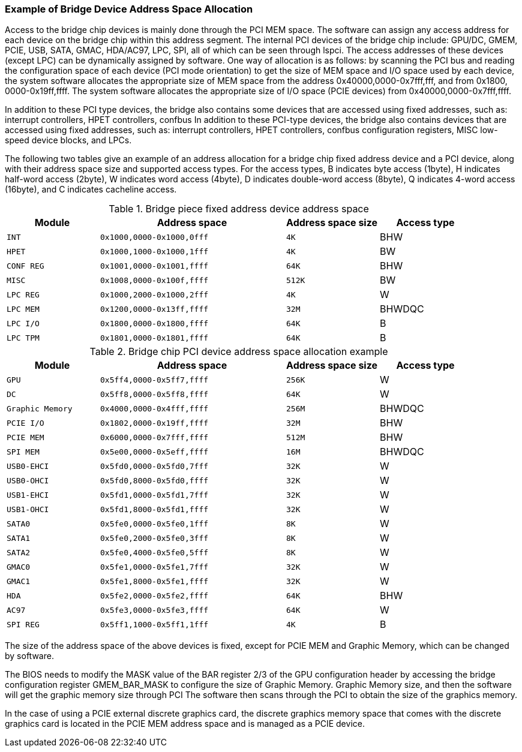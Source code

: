 [[example-of-bridge-device-address-space-allocation]]
=== Example of Bridge Device Address Space Allocation

Access to the bridge chip devices is mainly done through the PCI MEM space. The software can assign any access address for each device on the bridge chip within this address segment. The internal PCI devices of the bridge chip include: GPU/DC, GMEM, PCIE, USB, SATA, GMAC, HDA/AC97, LPC, SPI, all of which can be seen through lspci. The access addresses of these devices (except LPC) can be dynamically assigned by software. One way of allocation is as follows: by scanning the PCI bus and reading the configuration space of each device (PCI mode orientation) to get the size of MEM space and I/O space used by each device, the system software allocates the appropriate size of MEM space from the address 0x40000,0000-0x7fff,fff, and from 0x1800, 0000-0x19ff,ffff. The system software allocates the appropriate size of I/O space (PCIE devices) from 0x40000,0000-0x7fff,ffff.

In addition to these PCI type devices, the bridge also contains some devices that are accessed using fixed addresses, such as: interrupt controllers, HPET controllers, confbus In addition to these PCI-type devices, the bridge also contains devices that are accessed using fixed addresses, such as: interrupt controllers, HPET controllers, confbus configuration registers, MISC low-speed device blocks, and LPCs.

The following two tables give an example of an address allocation for a bridge chip fixed address device and a PCI device, along with their address space size and supported access types. For the access types, B indicates byte access (1byte), H indicates half-word access (2byte), W indicates word access (4byte), D indicates double-word access (8byte), Q indicates 4-word access (16byte), and C indicates cacheline access.

[[bridge-piece-fixed-address-device-address-space]]
.Bridge piece fixed address device address space
[%header,cols="^1m,^2m,^1m,1"]
|===
|Module
|Address space
|Address space size
|  Access type

|INT
|0x1000,0000-0x1000,0fff
|4K
|BHW

|HPET
|0x1000,1000-0x1000,1fff
|4K
|BW

|CONF REG
|0x1001,0000-0x1001,ffff
|64K
|BHW

|MISC
|0x1008,0000-0x100f,ffff
|512K
|BW

|LPC REG
|0x1000,2000-0x1000,2fff
|4K
|W

|LPC MEM
|0x1200,0000-0x13ff,ffff
|32M
|BHWDQC

|LPC I/O
|0x1800,0000-0x1800,ffff
|64K
|B

|LPC TPM
|0x1801,0000-0x1801,ffff
|64K
|B
|===

[[bridge-chip-PCI-device-address-space-allocation-example]]
.Bridge chip PCI device address space allocation example
[%header,cols="^1m,^2m,^1m,1"]

|===
|Module
|Address space
|Address space size
|  Access type

|GPU
|0x5ff4,0000-0x5ff7,ffff
|256K
|W

|DC
|0x5ff8,0000-0x5ff8,ffff
|64K
|W

|Graphic Memory
|0x4000,0000-0x4fff,ffff
|256M
|BHWDQC

|PCIE I/O
|0x1802,0000-0x19ff,ffff
|32M
|BHW

|PCIE MEM
|0x6000,0000-0x7fff,ffff
|512M
|BHW

|SPI MEM
|0x5e00,0000-0x5eff,ffff
|16M
|BHWDQC

|USB0-EHCI
|0x5fd0,0000-0x5fd0,7fff
|32K
|W

|USB0-OHCI
|0x5fd0,8000-0x5fd0,ffff
|32K
|W

|USB1-EHCI
|0x5fd1,0000-0x5fd1,7fff
|32K
|W

|USB1-OHCI
|0x5fd1,8000-0x5fd1,ffff
|32K
|W

|SATA0
|0x5fe0,0000-0x5fe0,1fff
|8K
|W

|SATA1
|0x5fe0,2000-0x5fe0,3fff
|8K
|W

|SATA2
|0x5fe0,4000-0x5fe0,5fff
|8K
|W

|GMAC0
|0x5fe1,0000-0x5fe1,7fff
|32K
|W

|GMAC1
|0x5fe1,8000-0x5fe1,ffff
|32K
|W

|HDA
|0x5fe2,0000-0x5fe2,ffff
|64K
|BHW

|AC97
|0x5fe3,0000-0x5fe3,ffff
|64K
|W

|SPI REG
|0x5ff1,1000-0x5ff1,1fff
|4K
|B
|===

The size of the address space of the above devices is fixed, except for PCIE MEM and Graphic Memory, which can be changed by software.

The BIOS needs to modify the MASK value of the BAR register 2/3 of the GPU configuration header by accessing the bridge configuration register GMEM_BAR_MASK to configure the size of Graphic Memory. Graphic Memory size, and then the software will get the graphic memory size through PCI The software then scans through the PCI to obtain the size of the graphics memory.

In the case of using a PCIE external discrete graphics card, the discrete graphics memory space that comes with the discrete graphics card is located in the PCIE MEM address space and is managed as a PCIE device.
